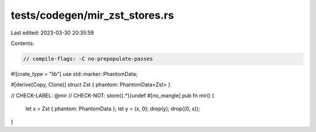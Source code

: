 tests/codegen/mir_zst_stores.rs
===============================

Last edited: 2023-03-30 20:35:59

Contents:

.. code-block:: rs

    // compile-flags: -C no-prepopulate-passes

#![crate_type = "lib"]
use std::marker::PhantomData;

#[derive(Copy, Clone)]
struct Zst { phantom: PhantomData<Zst> }

// CHECK-LABEL: @mir
// CHECK-NOT: store{{.*}}undef
#[no_mangle]
pub fn mir() {
    let x = Zst { phantom: PhantomData };
    let y = (x, 0);
    drop(y);
    drop((0, x));
}


